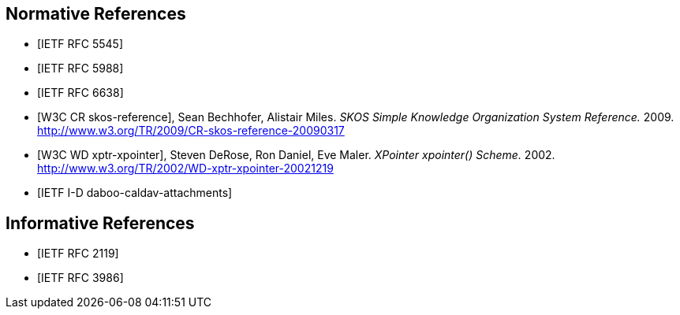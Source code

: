 
[bibliography]
== Normative References

* [[[RFC5545,IETF RFC 5545]]]
// Desruisseaux, B., Ed., "Internet Calendaring and Scheduling Core Object Specification (iCalendar)", RFC 5545, DOI 10.17487/RFC5545, September 2009, <http://www.rfc-editor.org/info/rfc5545>.

* [[[RFC5988,IETF RFC 5988]]]
//M. Nottingham. _Web Linking_. 2010. https://www.rfc-editor.org/info/rfc5988

* [[[RFC6638,IETF RFC 6638]]]
//Daboo, C. and B. Desruisseaux, "Scheduling Extensions to CalDAV", RFC 6638, DOI 10.17487/RFC6638, June 2012, <http://www.rfc-editor.org/info/rfc6638>.

* [[[W3C.CR-skos-reference-20090317,W3C CR skos-reference]]], Sean Bechhofer, Alistair Miles. _SKOS Simple Knowledge Organization System Reference._ 2009. http://www.w3.org/TR/2009/CR-skos-reference-20090317

* [[[W3C.WD-xptr-xpointer-20021219,W3C WD xptr-xpointer]]], Steven DeRose, Ron Daniel, Eve Maler. _XPointer xpointer() Scheme._ 2002. http://www.w3.org/TR/2002/WD-xptr-xpointer-20021219

* [[[I-D.daboo-caldav-attachments,IETF I-D daboo-caldav-attachments]]]
//Cyrus Daboo, Arnaud Quillaud. _CalDAV Managed Attachments._ 2014. http://www.ietf.org/internet-drafts/draft-daboo-caldav-attachments-03.txt


[bibliography]
== Informative References

* [[[RFC2119,IETF RFC 2119]]]
//M. Nottingham. _Web Linking_. 2010. https://www.rfc-editor.org/info/rfc2119

* [[[RFC3986,IETF RFC 3986]]]